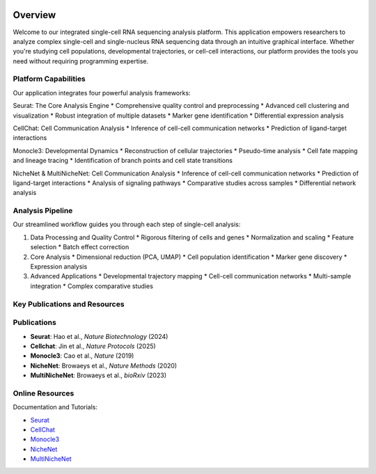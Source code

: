 .. image:: ../_static/images/introduction/introduction.png
   :width: 90%
   :align: center
   :alt: Pipeline illustration


Overview
==========================
Welcome to our integrated single-cell RNA sequencing analysis platform. This application empowers researchers to analyze complex single-cell and single-nucleus RNA sequencing data through an intuitive graphical interface. Whether you're studying cell populations, developmental trajectories, or cell-cell interactions, our platform provides the tools you need without requiring programming expertise.

Platform Capabilities
--------------------
Our application integrates four powerful analysis frameworks:

Seurat: The Core Analysis Engine
* Comprehensive quality control and preprocessing
* Advanced cell clustering and visualization
* Robust integration of multiple datasets
* Marker gene identification
* Differential expression analysis

CellChat: Cell Communication Analysis
* Inference of cell-cell communication networks
* Prediction of ligand-target interactions

Monocle3: Developmental Dynamics
* Reconstruction of cellular trajectories
* Pseudo-time analysis
* Cell fate mapping and lineage tracing
* Identification of branch points and cell state transitions

NicheNet & MultiNicheNet: Cell Communication Analysis
* Inference of cell-cell communication networks
* Prediction of ligand-target interactions
* Analysis of signaling pathways
* Comparative studies across samples
* Differential network analysis

Analysis Pipeline
--------------------
Our streamlined workflow guides you through each step of single-cell analysis:

.. image:: ../_static/images/introduction/pipeline.png
   :width: 90%
   :align: center
   :alt: Pipeline illustration

1. Data Processing and Quality Control
   * Rigorous filtering of cells and genes
   * Normalization and scaling
   * Feature selection
   * Batch effect correction

2. Core Analysis
   * Dimensional reduction (PCA, UMAP)
   * Cell population identification
   * Marker gene discovery
   * Expression analysis

3. Advanced Applications
   * Developmental trajectory mapping
   * Cell-cell communication networks
   * Multi-sample integration
   * Complex comparative studies

Key Publications and Resources
--------------------

**Publications**
--------------------

* **Seurat**: Hao et al., *Nature Biotechnology* (2024)
* **Cellchat**: Jin et al., *Nature Protocols* (2025)
* **Monocle3**: Cao et al., *Nature* (2019)
* **NicheNet**: Browaeys et al., *Nature Methods* (2020)
* **MultiNicheNet**: Browaeys et al., *bioRxiv* (2023)

**Online Resources**
--------------------

Documentation and Tutorials:

* `Seurat <https://satijalab.org/seurat/>`__
* `CellChat <https://htmlpreview.github.io/?https://github.com/jinworks/CellChat/blob/master/tutorial/CellChat-vignette.html#load-the-required-libraries>`__
* `Monocle3 <http://cole-trapnell-lab.github.io/monocle3/>`__
* `NicheNet <https://github.com/saeyslab/nichenetr>`__
* `MultiNicheNet <https://github.com/saeyslab/multinichenetr>`__

